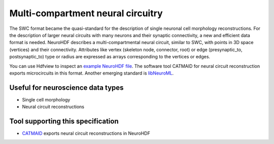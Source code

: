 .. _neuralcircuit:

Multi-compartment neural circuitry
==================================

The SWC format became the quasi-standard for the description of single neuronal
cell morphology reconstructions. For the description of larger neural circuits
with many neurons and their synaptic connectivity, a new and efficient data format
is needed. NeuroHDF describes a multi-compartmental neural circuit, similar to
SWC, with points in 3D space (vertices) and their connectivity. Attributes
like vertex (skeleton node, connector, root) or edge (presynaptic_to, postsynaptic_to)
type or radius are expressed as arrays corresponding to the vertices or edges.

You can use Hdfview to inspect an `example NeuroHDF file <https://github.com/NeuralEnsemble/libNeuroML/blob/master/hdf5Examples/neurohdf_microcircuit.hdf>`_. The software
tool CATMAID for neural circuit reconstruction exports microcircuits in this
format. Another emerging standard is `libNeuroML <https://github.com/NeuralEnsemble/libNeuroML>`_.

Useful for neuroscience data types
----------------------------------
* Single cell morphology
* Neural circuit reconstructions

Tool supporting this specification
----------------------------------

* `CATMAID <http://catmaid.org/>`_ exports neural circuit reconstructions in NeuroHDF

.. Example generation
   ------------------

.. raw:: html
